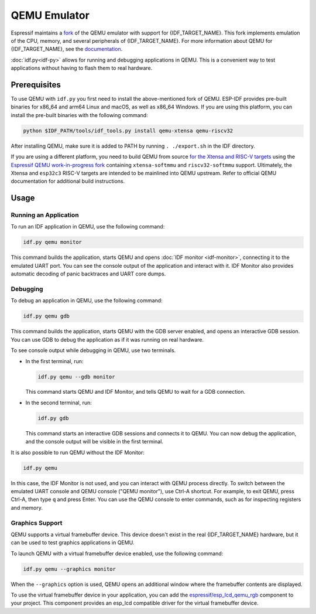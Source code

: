QEMU Emulator
=============

Espressif maintains a `fork <https://github.com/espressif/qemu>`_ of the QEMU emulator with support for {IDF_TARGET_NAME}. This fork implements emulation of the CPU, memory, and several peripherals of {IDF_TARGET_NAME}. For more information about QEMU for {IDF_TARGET_NAME}, see the `documentation <https://github.com/espressif/esp-toolchain-docs/blob/main/qemu/README.md>`_.

:doc:`idf.py<idf-py>` allows for running and debugging applications in QEMU. This is a convenient way to test applications without having to flash them to real hardware.

Prerequisites
-------------

To use QEMU with ``idf.py`` you first need to install the above-mentioned fork of QEMU. ESP-IDF provides pre-built binaries for x86_64 and arm64 Linux and macOS, as well as x86_64 Windows. If you are using this platform, you can install the pre-built binaries with the following command:

.. code-block:: console

    python $IDF_PATH/tools/idf_tools.py install qemu-xtensa qemu-riscv32

After installing QEMU, make sure it is added to PATH by running ``. ./export.sh`` in the IDF directory.

If you are using a different platform, you need to build QEMU from source `for the Xtensa and RISC-V targets <https://github.com/espressif/esp-toolchain-docs/blob/main/qemu/esp32/README.md>`_ using the `Espressif QEMU work-in-progress fork <https://github.com/espressif/qemu>`_ containing ``xtensa-softmmu`` and ``riscv32-softmmu`` support.  Ultimately, the Xtensa and ``esp32c3`` RISC-V targets are intended to be mainlined into QEMU upstream. Refer to official QEMU documentation for additional build instructions.

Usage
-----

Running an Application
~~~~~~~~~~~~~~~~~~~~~~

To run an IDF application in QEMU, use the following command:

.. code-block:: console

    idf.py qemu monitor

This command builds the application, starts QEMU and opens :doc:`IDF monitor <idf-monitor>`, connecting it to the emulated UART port. You can see the console output of the application and interact with it. IDF Monitor also provides automatic decoding of panic backtraces and UART core dumps.

Debugging
~~~~~~~~~

To debug an application in QEMU, use the following command:

.. code-block:: console

    idf.py qemu gdb

This command builds the application, starts QEMU with the GDB server enabled, and opens an interactive GDB session. You can use GDB to debug the application as if it was running on real hardware.

To see console output while debugging in QEMU, use two terminals.

* In the first terminal, run:

  .. code-block:: console

    idf.py qemu --gdb monitor

  This command starts QEMU and IDF Monitor, and tells QEMU to wait for a GDB connection.

* In the second terminal, run:

  .. code-block:: console

    idf.py gdb

  This command starts an interactive GDB sessions and connects it to QEMU. You can now debug the application, and the console output will be visible in the first terminal.

It is also possible to run QEMU without the IDF Monitor:

.. code-block:: console

    idf.py qemu

In this case, the IDF Monitor is not used, and you can interact with QEMU process directly. To switch between the emulated UART console and QEMU console ("QEMU monitor"), use Ctrl-A shortcut. For example, to exit QEMU, press Ctrl-A, then type ``q`` and press Enter. You can use the QEMU console to enter commands, such as for inspecting registers and memory.

Graphics Support
~~~~~~~~~~~~~~~~

QEMU supports a virtual framebuffer device. This device doesn't exist in the real {IDF_TARGET_NAME} hardware, but it can be used to test graphics applications in QEMU.

To launch QEMU with a virtual framebuffer device enabled, use the following command:

.. code-block:: console

    idf.py qemu --graphics monitor

When the ``--graphics`` option is used, QEMU opens an additional window where the framebuffer contents are displayed.

To use the virtual framebuffer device in your application, you can add the `espressif/esp_lcd_qemu_rgb <https://components.espressif.com/components/espressif/esp_lcd_qemu_rgb>`_ component to your project. This component provides an esp_lcd compatible driver for the virtual framebuffer device.
